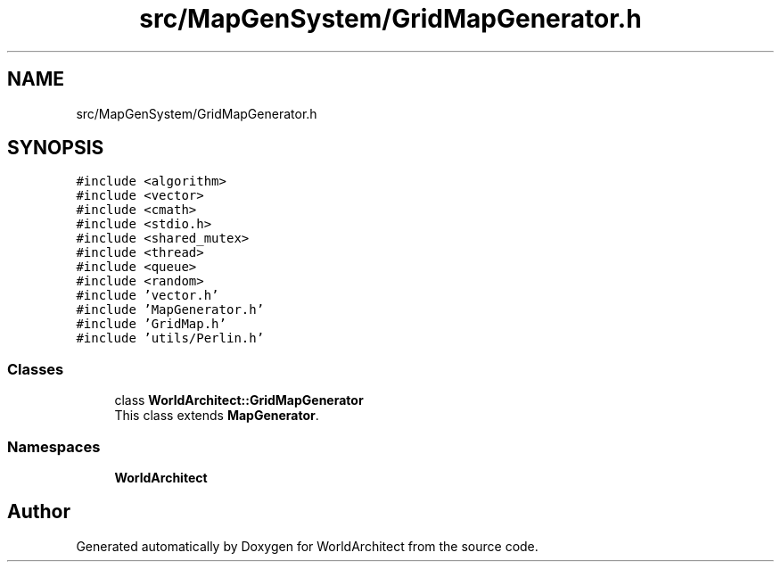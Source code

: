 .TH "src/MapGenSystem/GridMapGenerator.h" 3 "Sat Mar 23 2019" "Version 0.0.1" "WorldArchitect" \" -*- nroff -*-
.ad l
.nh
.SH NAME
src/MapGenSystem/GridMapGenerator.h
.SH SYNOPSIS
.br
.PP
\fC#include <algorithm>\fP
.br
\fC#include <vector>\fP
.br
\fC#include <cmath>\fP
.br
\fC#include <stdio\&.h>\fP
.br
\fC#include <shared_mutex>\fP
.br
\fC#include <thread>\fP
.br
\fC#include <queue>\fP
.br
\fC#include <random>\fP
.br
\fC#include 'vector\&.h'\fP
.br
\fC#include 'MapGenerator\&.h'\fP
.br
\fC#include 'GridMap\&.h'\fP
.br
\fC#include 'utils/Perlin\&.h'\fP
.br

.SS "Classes"

.in +1c
.ti -1c
.RI "class \fBWorldArchitect::GridMapGenerator\fP"
.br
.RI "This class extends \fBMapGenerator\fP\&. "
.in -1c
.SS "Namespaces"

.in +1c
.ti -1c
.RI " \fBWorldArchitect\fP"
.br
.in -1c
.SH "Author"
.PP 
Generated automatically by Doxygen for WorldArchitect from the source code\&.
